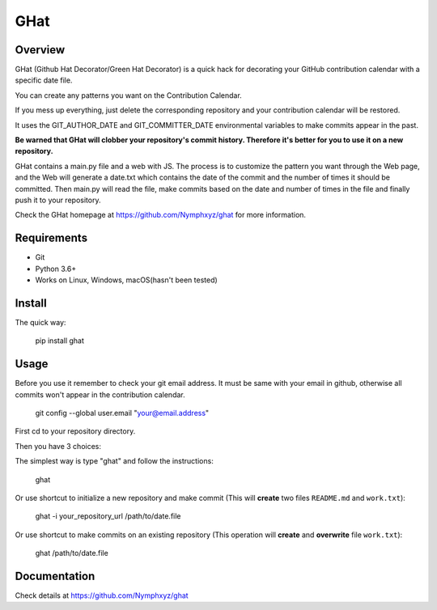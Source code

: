 =======
GHat
=======

Overview
========

GHat (Github Hat Decorator/Green Hat Decorator) is a quick hack for decorating your GitHub contribution calendar with a specific date file.

You can create any patterns you want on the Contribution Calendar.

If you mess up everything, just delete the corresponding repository and your contribution calendar will be restored.

It uses the GIT_AUTHOR_DATE and GIT_COMMITTER_DATE environmental variables to make commits appear in the past.

**Be warned that GHat will clobber your repository's commit history. Therefore it's better for you to use it on a new repository.**

GHat contains a main.py file and a web with JS.
The process is to customize the pattern you want through the Web page, and the Web will generate a date.txt which contains the date of the commit and the number of times it should be committed. Then main.py will read the file, make commits based on the date and number of times in the file and finally push it to your repository.

Check the GHat homepage at https://github.com/Nymphxyz/ghat for more information.

Requirements
============
* Git
* Python 3.6+
* Works on Linux, Windows, macOS(hasn't been tested)

Install
=======

The quick way:

    pip install ghat

Usage
=====

Before you use it remember to check your git email address.
It must be same with your email in github, otherwise all commits won't appear in the contribution calendar.

    git config --global user.email  "your@email.address"

First cd to your repository directory.

Then you have 3 choices:

The simplest way is type "ghat" and follow the instructions:

    ghat


Or use shortcut to initialize a new repository and make commit (This  will **create** two files ``README.md`` and ``work.txt``):

    ghat -i your_repository_url /path/to/date.file


Or use shortcut to make commits on an existing repository (This operation will **create** and **overwrite** file ``work.txt``):

    ghat /path/to/date.file


Documentation
=============

Check details at https://github.com/Nymphxyz/ghat
